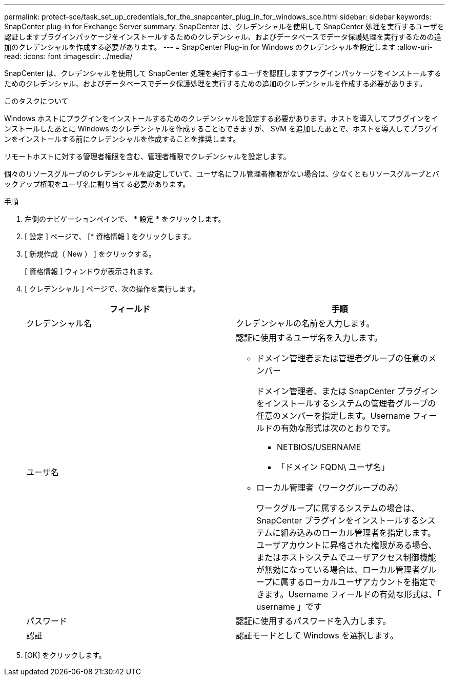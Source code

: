 ---
permalink: protect-sce/task_set_up_credentials_for_the_snapcenter_plug_in_for_windows_sce.html 
sidebar: sidebar 
keywords: SnapCenter plug-in for Exchange Server 
summary: SnapCenter は、クレデンシャルを使用して SnapCenter 処理を実行するユーザを認証しますプラグインパッケージをインストールするためのクレデンシャル、およびデータベースでデータ保護処理を実行するための追加のクレデンシャルを作成する必要があります。 
---
= SnapCenter Plug-in for Windows のクレデンシャルを設定します
:allow-uri-read: 
:icons: font
:imagesdir: ../media/


[role="lead"]
SnapCenter は、クレデンシャルを使用して SnapCenter 処理を実行するユーザを認証しますプラグインパッケージをインストールするためのクレデンシャル、およびデータベースでデータ保護処理を実行するための追加のクレデンシャルを作成する必要があります。

.このタスクについて
Windows ホストにプラグインをインストールするためのクレデンシャルを設定する必要があります。ホストを導入してプラグインをインストールしたあとに Windows のクレデンシャルを作成することもできますが、 SVM を追加したあとで、ホストを導入してプラグインをインストールする前にクレデンシャルを作成することを推奨します。

リモートホストに対する管理者権限を含む、管理者権限でクレデンシャルを設定します。

個々のリソースグループのクレデンシャルを設定していて、ユーザ名にフル管理者権限がない場合は、少なくともリソースグループとバックアップ権限をユーザ名に割り当てる必要があります。

.手順
. 左側のナビゲーションペインで、 * 設定 * をクリックします。
. [ 設定 ] ページで、 [* 資格情報 ] をクリックします。
. [ 新規作成（ New ） ] をクリックする。
+
[ 資格情報 ] ウィンドウが表示されます。

. [ クレデンシャル ] ページで、次の操作を実行します。
+
|===
| フィールド | 手順 


 a| 
クレデンシャル名
 a| 
クレデンシャルの名前を入力します。



 a| 
ユーザ名
 a| 
認証に使用するユーザ名を入力します。

** ドメイン管理者または管理者グループの任意のメンバー
+
ドメイン管理者、または SnapCenter プラグインをインストールするシステムの管理者グループの任意のメンバーを指定します。Username フィールドの有効な形式は次のとおりです。

+
*** NETBIOS/USERNAME
*** 「ドメイン FQDN\ ユーザ名」


** ローカル管理者（ワークグループのみ）
+
ワークグループに属するシステムの場合は、 SnapCenter プラグインをインストールするシステムに組み込みのローカル管理者を指定します。ユーザアカウントに昇格された権限がある場合、またはホストシステムでユーザアクセス制御機能が無効になっている場合は、ローカル管理者グループに属するローカルユーザアカウントを指定できます。Username フィールドの有効な形式は、「 username 」です





 a| 
パスワード
 a| 
認証に使用するパスワードを入力します。



 a| 
認証
 a| 
認証モードとして Windows を選択します。

|===
. [OK] をクリックします。

